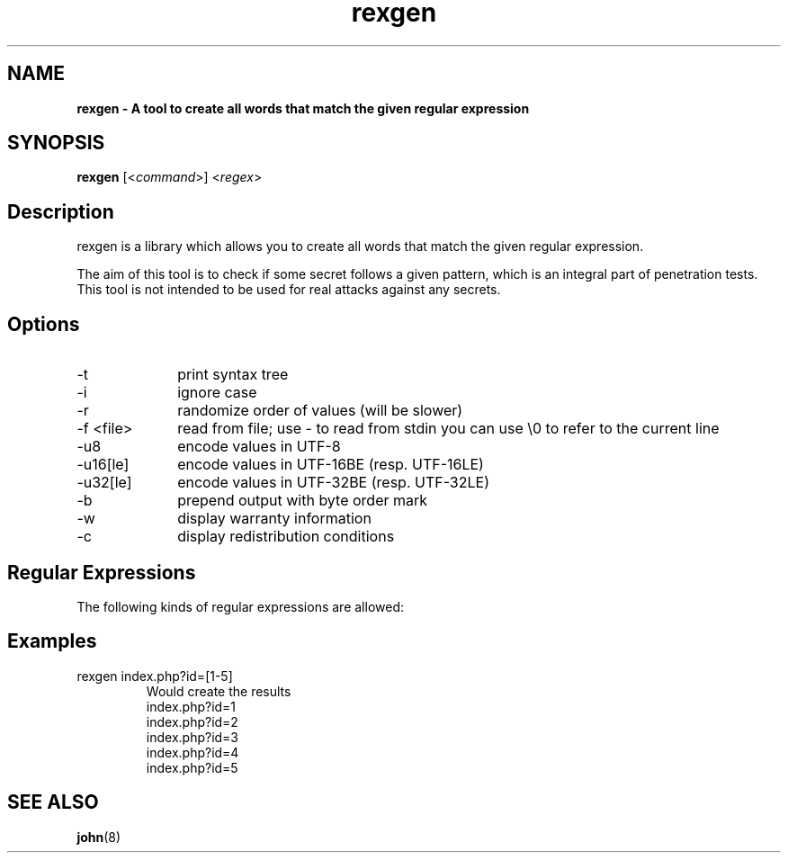                                                                      
                                                                     
                                                                     
                                             
.TH rexgen l 2013-10-30 "Jan Starke" 
.SH NAME
.B rexgen \- A tool to create all words that match the given regular expression
.
.SH SYNOPSIS
.B rexgen 
.RI [< command >]
.RI < regex >
.br
.SH Description
rexgen is a library which allows you to create all words that match the given regular expression.

The aim of this tool is to check if some secret follows a given pattern, which is an integral part of penetration tests. This tool is not intended to be used for real attacks against any secrets.
.SH Options
.IP -t 10
print syntax tree
.IP -i 10
ignore case
.IP -r 10
randomize order of values (will be slower)
.IP "-f <file>" 10
read from file; use - to read from stdin you can use \\0 to refer to the current line
.IP -u8 10
encode values in UTF-8
.IP -u16[le] 10
encode values in UTF-16BE (resp. UTF-16LE)
.IP -u32[le] 10
encode values in UTF-32BE (resp. UTF-32LE)
.IP -b 10
prepend output with byte order mark
.IP -w 10
display warranty information
.IP -c 10
display redistribution conditions

.SH Regular Expressions
The following kinds of regular expressions are allowed:

.TS
tab(@);
l l lw(3.6i).
T{
.B Syntax
T}@T{
.B Name
T}@T{
.B Description
T}
_
abc123@terminals (compound)@T{
generates a string, containing of the given characters in the given order
T}
\\n@line feed@
\\r@carriage return@
\\t@tabulator@
\\c@terminal@T{
the character c (must be no digit or any of n, r, t)
T}
[123a-f]@character class@T{
generates every character in the class exactly once
T}
(re1|re2)@alternative@T{
creates all values which match _re1_, then creates all values which match _re2_
T}
re1 re2@compound@T{
creates all values which match _re1_ and combines them with all values which match _re2_, one by one
T}
re{m, n}@quantifier@T{
creates all values which match _re_, and combines them together at least _m_ times and at most _n_ times
T}
\\0@pipe reference@T{
will be replaced with the respective line of input. input can be either a file (specified with -f wordlist.txt or pipe (specified with -f -). Using this, one can do something like this: rexgen -f htmltags.txt '<(\\0) id="[0-9]">xyz</\\1>'. The pipe reference \\0 can appear multiple times in a regular expression, you do not need to create a capturing group: rexgen -f htmltags.txt '<\\0 id="[0-9]">xyz</\\0>' does also work.
T}
\\n@back reference@T{
will be replaced by the value created with the n th (with 1<=n<=9) opened alternative/group; e.g. <(script|link|embed|object)>xyz</\\1> creates the results <script>xyz</script>, <link>xyz</link>, <embed>xyz</embed> and <object>xyz</object>
T}
.TE

.SH Examples
.IP "rexgen index.php?id=[1-5]"
Would create the results
.nf
index.php?id=1
index.php?id=2
index.php?id=3
index.php?id=4
index.php?id=5

.SH SEE ALSO
.BR john (8)
.\" UTF-8 ist nicht ok
.\" vim: syntax=groff
